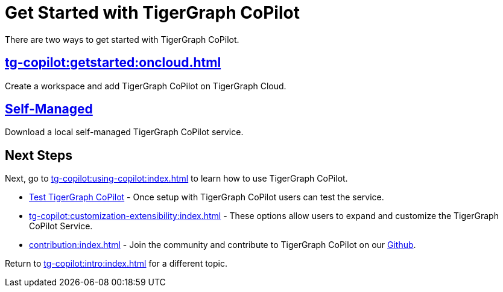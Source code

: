= Get Started with TigerGraph CoPilot
:experimental:

There are two ways to get started with TigerGraph CoPilot.

== xref:tg-copilot:getstarted:oncloud.adoc[]

Create a workspace and add TigerGraph CoPilot on TigerGraph Cloud.

== xref:tg-copilot:getstarted:self-managed.adoc[Self-Managed]

Download a local self-managed TigerGraph CoPilot service.

== Next Steps

Next, go to xref:tg-copilot:using-copilot:index.adoc[] to learn how to use TigerGraph CoPilot.

* xref:tg-copilot:testing:index.adoc[Test TigerGraph CoPilot] - Once setup with TigerGraph CoPilot users can test the service.

* xref:tg-copilot:customization-extensibility:index.adoc[] - These options allow users to expand and customize the TigerGraph CoPilot Service.

* xref:contribution:index.adoc[] - Join the community and contribute to TigerGraph CoPilot on our https://github.com/tigergraph/CoPilot/blob/main/docs/Contributing.md[Github].

Return to xref:tg-copilot:intro:index.adoc[] for a different topic.
